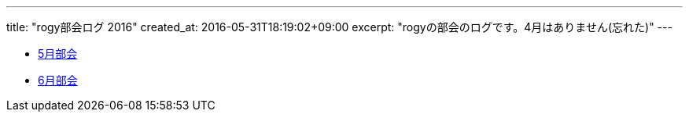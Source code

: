 ---
title: "rogy部会ログ 2016"
created_at: 2016-05-31T18:19:02+09:00 
excerpt: "rogyの部会のログです。4月はありません(忘れた)"
---

* link:/rogiken/meeting/2016/05[5月部会]
* link:/rogiken/meeting/2016/06[6月部会]
